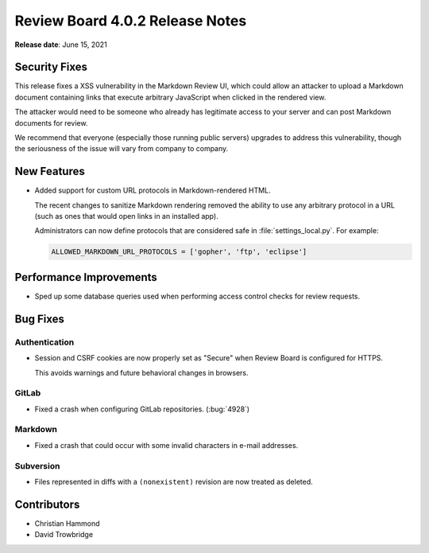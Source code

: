 .. default-intersphinx:: djblets2.0 rb4.0


================================
Review Board 4.0.2 Release Notes
================================

**Release date**: June 15, 2021


Security Fixes
==============

This release fixes a XSS vulnerability in the Markdown Review UI, which could
allow an attacker to upload a Markdown document containing links that
execute arbitrary JavaScript when clicked in the rendered view.

The attacker would need to be someone who already has legitimate access to
your server and can post Markdown documents for review.

We recommend that everyone (especially those running public servers) upgrades
to address this vulnerability, though the seriousness of the issue will vary
from company to company.


New Features
============

* Added support for custom URL protocols in Markdown-rendered HTML.

  The recent changes to sanitize Markdown rendering removed the ability to
  use any arbitrary protocol in a URL (such as ones that would open links in
  an installed app).

  Administrators can now define protocols that are considered safe in
  :file:`settings_local.py`. For example:

  .. code-block:: python

      ALLOWED_MARKDOWN_URL_PROTOCOLS = ['gopher', 'ftp', 'eclipse']


Performance Improvements
========================

* Sped up some database queries used when performing access control checks
  for review requests.


Bug Fixes
=========

Authentication
--------------

* Session and CSRF cookies are now properly set as "Secure" when Review Board
  is configured for HTTPS.

  This avoids warnings and future behavioral changes in browsers.


GitLab
------

* Fixed a crash when configuring GitLab repositories. (:bug:`4928`)


Markdown
--------

* Fixed a crash that could occur with some invalid characters in e-mail
  addresses.


Subversion
----------

* Files represented in diffs with a ``(nonexistent)`` revision are now treated
  as deleted.


Contributors
============

* Christian Hammond
* David Trowbridge
